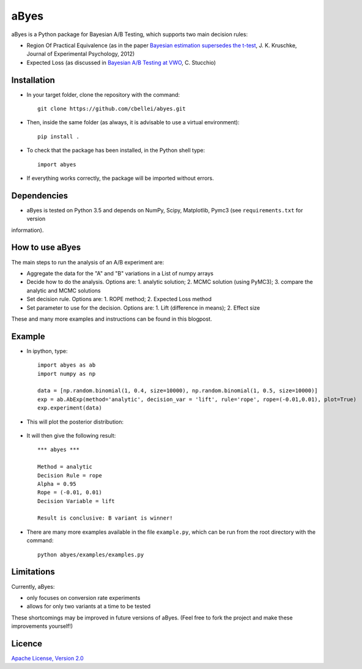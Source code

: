 .. highlight:: rst

^^^^^^^^^^^^
aByes
^^^^^^^^^^^^
aByes is a Python package for Bayesian A/B Testing, which supports two main decision rules:

* Region Of Practical Equivalence (as in the paper `Bayesian estimation supersedes the t-test <http://www.indiana.edu/~kruschke/articles/Kruschke2013JEPG.pdf>`__, J. K. Kruschke, Journal of Experimental Psychology, 2012)
* Expected Loss (as discussed in `Bayesian A/B Testing at VWO <https://cdn2.hubspot.net/hubfs/310840/VWO_SmartStats_technical_whitepaper.pdf>`__, C. Stucchio)

Installation
============
* In your target folder, clone the repository with the command::

        git clone https://github.com/cbellei/abyes.git

* Then, inside the same folder (as always, it is advisable to use a virtual environment)::

        pip install .

* To check that the package has been installed, in the Python shell type::

        import abyes

* If everything works correctly, the package will be imported without errors.

Dependencies
============
* aByes is tested on Python 3.5 and depends on NumPy, Scipy, Matplotlib, Pymc3 (see ``requirements.txt`` for version
information).

How to use aByes
================
The main steps to run the analysis of an A/B experiment are:

* Aggregate the data for the "A" and "B" variations in a List of numpy arrays
* Decide how to do the analysis. Options are: 1. analytic solution; 2. MCMC solution (using PyMC3); 3. compare the analytic and MCMC solutions
* Set decision rule. Options are: 1. ROPE method; 2. Expected Loss method
* Set parameter to use for the decision. Options are: 1. Lift (difference in means); 2. Effect size

These and many more examples and instructions can be found in this blogpost.

Example
=======
* In ipython, type::

    import abyes as ab
    import numpy as np

    data = [np.random.binomial(1, 0.4, size=10000), np.random.binomial(1, 0.5, size=10000)]
    exp = ab.AbExp(method='analytic', decision_var = 'lift', rule='rope', rope=(-0.01,0.01), plot=True)
    exp.experiment(data)

* This will plot the posterior distribution:

   .. image:: https://raw.githubusercontent.com/cbellei/abyes/master/abyes/examples/example.png

* It will then give the following result::

    *** abyes ***

    Method = analytic
    Decision Rule = rope
    Alpha = 0.95
    Rope = (-0.01, 0.01)
    Decision Variable = lift

    Result is conclusive: B variant is winner!

* There are many more examples available in the file ``example.py``, which can be run from the root directory with the command::

    python abyes/examples/examples.py

Limitations
===========
Currently, aByes:

* only focuses on conversion rate experiments
* allows for only two variants at a time to be tested

These shortcomings may be improved in future versions of aByes. (Feel free to fork the project and make these improvements yourself!)

Licence
=======
`Apache License, Version
2.0 <https://github.com/cbellei/abyes/blob/master/LICENSE>`__